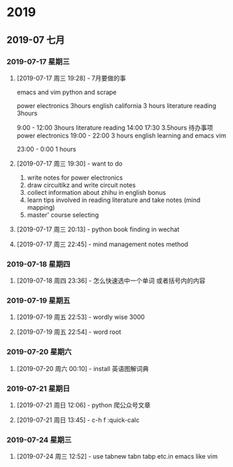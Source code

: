 
* 2019
** 2019-07 七月
*** 2019-07-17 星期三
**** [2019-07-17 周三 19:28] - 7月要做的事
emacs and vim
python and scrape

power electronics   3hours 
english california  3 hours 
literature reading   3hours 


9:00 - 12:00  3hours  literature reading 
14:00 17:30  3.5hours  待办事项 power electronics
19:00 - 22:00 3 hours  english learning and emacs vim 

23:00 - 0:00 1 hours
**** [2019-07-17 周三 19:30] - want to do
1. write notes for power electronics
2. draw circuitikz and write circuit notes
3. collect information about zhihu in english bonus
4. learn tips involved in reading literature  and take notes  (mind mapping)
5. master' course selecting

**** [2019-07-17 周三 20:13] - python book finding in wechat
**** [2019-07-17 周三 22:45] - mind management notes method
*** 2019-07-18 星期四
**** [2019-07-18 周四 23:36] - 怎么快速选中一个单词 或者括号内的内容
*** 2019-07-19 星期五
**** [2019-07-19 周五 22:53] - wordly wise 3000
**** [2019-07-19 周五 22:54] - word root
*** 2019-07-20 星期六
**** [2019-07-20 周六 00:10] - install 英语图解词典
*** 2019-07-21 星期日
**** [2019-07-21 周日 12:06] - python 爬公众号文章
**** [2019-07-21 周日 13:45] - c-h f :quick-calc
*** 2019-07-24 星期三
**** [2019-07-24 周三 12:52] - use tabnew tabn tabp etc.in emacs like vim
     
